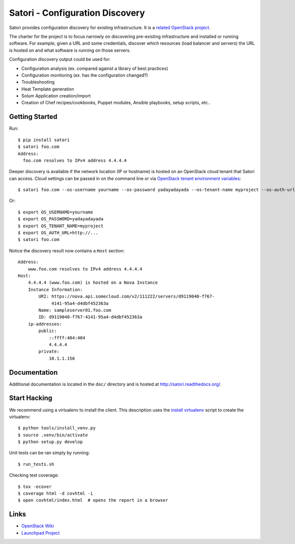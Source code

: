 
================================
Satori - Configuration Discovery
================================

Satori provides configuration discovery for existing infrastructure. It is
a `related OpenStack project`_.

The charter for the project is to focus narrowly on discovering pre-existing
infrastructure and installed or running software. For example, given a URL and
some credentials, discover which resources (load balancer and servers) the URL
is hosted on and what software is running on those servers.

Configuration discovery output could be used for:

* Configuration analysis (ex. compared against a library of best practices)
* Configuration monitoring (ex. has the configuration changed?)
* Troubleshooting
* Heat Template generation
* Solum Application creation/import
* Creation of Chef recipes/cookbooks, Puppet modules, Ansible playbooks, setup
  scripts, etc..

Getting Started
===============

Run::

   $ pip install satori
   $ satori foo.com
   Address:
     foo.com resolves to IPv4 address 4.4.4.4

Deeper discovery is available if the network location (IP or hostname) is
hosted on an OpenStack cloud tenant that Satori can access. Cloud settings can
be passed in on the command line or via `OpenStack tenant environment
variables`_::

   $ satori foo.com --os-username yourname --os-password yadayadayada --os-tenant-name myproject --os-auth-url http://...

Or::

   $ export OS_USERNAME=yourname
   $ export OS_PASSWORD=yadayadayada
   $ export OS_TENANT_NAME=myproject
   $ export OS_AUTH_URL=http://...
   $ satori foo.com

Notice the discovery result now contains a ``Host`` section::

   Address:
       www.foo.com resolves to IPv4 address 4.4.4.4
   Host:
       4.4.4.4 (www.foo.com) is hosted on a Nova Instance
       Instance Information:
           URI: https://nova.api.somecloud.com/v2/111222/servers/d9119040-f767-
                4141-95a4-d4dbf452363a
           Name: sampleserver01.foo.com
           ID: d9119040-f767-4141-95a4-d4dbf452363a
       ip-addresses:
           public:
               ::ffff:404:404
               4.4.4.4
           private:
               10.1.1.156


Documentation
=============

Additional documentation is located in the ``doc/`` directory and is hosted at
http://satori.readthedocs.org/.

Start Hacking
=============

We recommend using a virtualenv to install the client. This description
uses the `install virtualenv`_ script to create the virtualenv::

   $ python tools/install_venv.py
   $ source .venv/bin/activate
   $ python setup.py develop

Unit tests can be ran simply by running::

   $ run_tests.sh

Checking test coverage::

  $ tox -ecover
  $ coverage html -d covhtml -i
  $ open covhtml/index.html  # opens the report in a browser


Links
=====
- `OpenStack  Wiki`_
- `Launchpad Project`_

.. _OpenStack Wiki: https://wiki.openstack.org/Satori
.. _Launchpad Project: https://launchpad.net/satori
.. _OpenStack tenant environment variables: http://docs.openstack.org/developer/python-novaclient/shell.html
.. _related OpenStack project: https://wiki.openstack.org/wiki/ProjectTypes
.. _install virtualenv: https://github.com/rackerlabs/satori/blob/master/tools/install_venv.py
